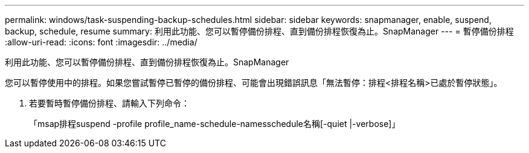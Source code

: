 ---
permalink: windows/task-suspending-backup-schedules.html 
sidebar: sidebar 
keywords: snapmanager, enable, suspend, backup, schedule, resume 
summary: 利用此功能、您可以暫停備份排程、直到備份排程恢復為止。SnapManager 
---
= 暫停備份排程
:allow-uri-read: 
:icons: font
:imagesdir: ../media/


[role="lead"]
利用此功能、您可以暫停備份排程、直到備份排程恢復為止。SnapManager

您可以暫停使用中的排程。如果您嘗試暫停已暫停的備份排程、可能會出現錯誤訊息「無法暫停：排程<排程名稱>已處於暫停狀態」。

. 若要暫時暫停備份排程、請輸入下列命令：
+
「msap排程suspend -profile profile_name-schedule-namesschedule名稱[-quiet |-verbose]」


